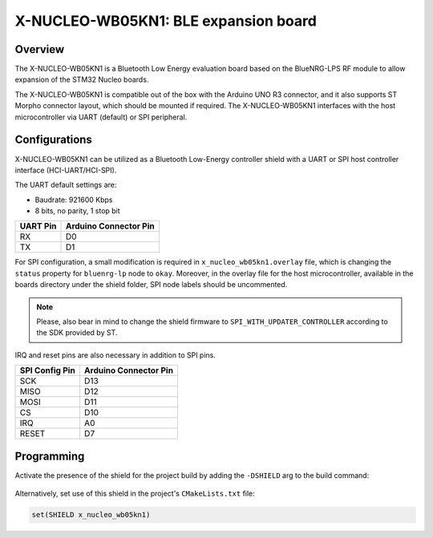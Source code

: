 .. _x-nucleo-wb05kn1:

X-NUCLEO-WB05KN1: BLE expansion board
#####################################

Overview
********
The X-NUCLEO-WB05KN1 is a Bluetooth Low Energy evaluation board based on the
BlueNRG-LPS RF module to allow expansion of the STM32 Nucleo boards.

The X-NUCLEO-WB05KN1 is compatible out of the box with the Arduino UNO R3 connector,
and it also supports ST Morpho connector layout, which should be mounted if required. The
X-NUCLEO-WB05KN1 interfaces with the host microcontroller via UART (default) or SPI peripheral.

Configurations
**************

X-NUCLEO-WB05KN1 can be utilized as a Bluetooth Low-Energy controller shield
with a UART or SPI host controller interface (HCI-UART/HCI-SPI).

The UART default settings are:

* Baudrate: 921600 Kbps
* 8 bits, no parity, 1 stop bit

+----------+-----------------------+
| UART Pin | Arduino Connector Pin |
+==========+=======================+
| RX       | D0                    |
+----------+-----------------------+
| TX       | D1                    |
+----------+-----------------------+

For SPI configuration, a small modification is required in ``x_nucleo_wb05kn1.overlay`` file,
which is changing the ``status`` property for ``bluenrg-lp`` node to ``okay``.
Moreover, in the overlay file for the host microcontroller, available in the boards directory
under the shield folder, SPI node labels should be uncommented.

.. note::
   Please, also bear in mind to change the shield firmware to ``SPI_WITH_UPDATER_CONTROLLER``
   according to the SDK provided by ST.

IRQ and reset pins are also necessary in addition to SPI pins.

+----------------+-----------------------+
| SPI Config Pin | Arduino Connector Pin |
+================+=======================+
| SCK            | D13                   |
+----------------+-----------------------+
| MISO           | D12                   |
+----------------+-----------------------+
| MOSI           | D11                   |
+----------------+-----------------------+
| CS             | D10                   |
+----------------+-----------------------+
| IRQ            | A0                    |
+----------------+-----------------------+
| RESET          | D7                    |
+----------------+-----------------------+

Programming
***********

Activate the presence of the shield for the project build by adding the ``-DSHIELD`` arg to the
build command:

 .. zephyr-app-commands::
    :zephyr-app: your_app
    :board: your_board_name
    :shield: x_nucleo_wb05kn1
    :goals: build

Alternatively, set use of this shield in the project's ``CMakeLists.txt`` file:

.. code-block:: cmake

	set(SHIELD x_nucleo_wb05kn1)
